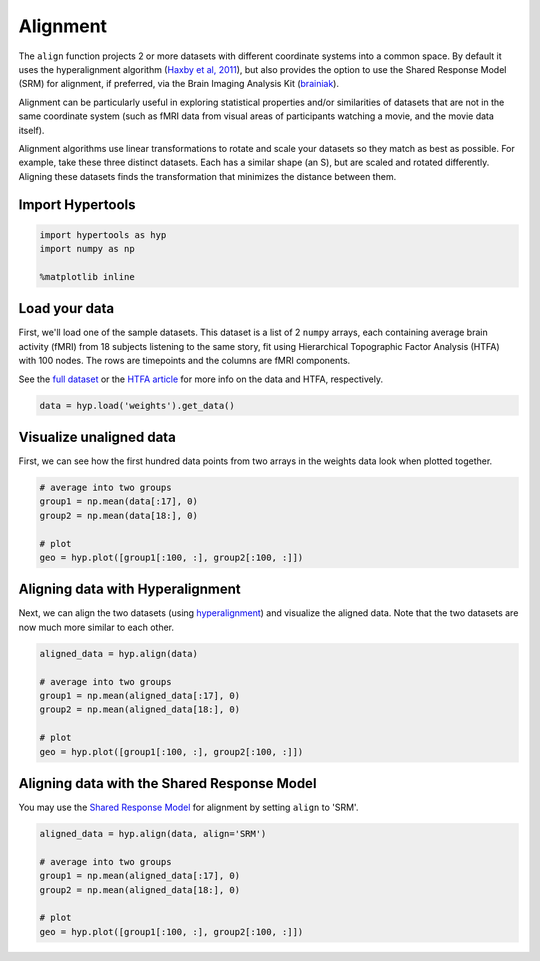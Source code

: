
Alignment
=========

The ``align`` function projects 2 or more datasets with different
coordinate systems into a common space. By default it uses the
hyperalignment algorithm (`Haxby et al,
2011 <http://haxbylab.dartmouth.edu/publications/HGC+11.pdf>`__), but
also provides the option to use the Shared Response Model (SRM) for
alignment, if preferred, via the Brain Imaging Analysis Kit
(`brainiak <http://brainiak.org/>`__).

Alignment can be particularly useful in exploring statistical properties
and/or similarities of datasets that are not in the same coordinate
system (such as fMRI data from visual areas of participants watching a
movie, and the movie data itself).

Alignment algorithms use linear transformations to rotate and scale your
datasets so they match as best as possible. For example, take these
three distinct datasets. Each has a similar shape (an S), but are scaled
and rotated differently. Aligning these datasets finds the
transformation that minimizes the distance between them.

Import Hypertools
-----------------

.. code:: ipython3

    import hypertools as hyp
    import numpy as np
    
    %matplotlib inline

Load your data
--------------

First, we'll load one of the sample datasets. This dataset is a list of
2 ``numpy`` arrays, each containing average brain activity (fMRI) from
18 subjects listening to the same story, fit using Hierarchical
Topographic Factor Analysis (HTFA) with 100 nodes. The rows are
timepoints and the columns are fMRI components.

See the `full
dataset <http://dataspace.princeton.edu/jspui/handle/88435/dsp015d86p269k>`__
or the `HTFA
article <https://www.biorxiv.org/content/early/2017/02/07/106690>`__ for
more info on the data and HTFA, respectively.

.. code:: ipython3

    data = hyp.load('weights').get_data()

Visualize unaligned data
------------------------

First, we can see how the first hundred data points from two arrays in
the weights data look when plotted together.

.. code:: ipython3

    # average into two groups
    group1 = np.mean(data[:17], 0)
    group2 = np.mean(data[18:], 0)
    
    # plot
    geo = hyp.plot([group1[:100, :], group2[:100, :]])



.. image:: align_files/align_9_0.png


Aligning data with Hyperalignment
---------------------------------

Next, we can align the two datasets (using
`hyperalignment <http://haxbylab.dartmouth.edu/publications/HGC+11.pdf>`__)
and visualize the aligned data. Note that the two datasets are now much
more similar to each other.

.. code:: ipython3

    aligned_data = hyp.align(data)
    
    # average into two groups
    group1 = np.mean(aligned_data[:17], 0)
    group2 = np.mean(aligned_data[18:], 0)
    
    # plot
    geo = hyp.plot([group1[:100, :], group2[:100, :]])



.. image:: align_files/align_12_0.png


Aligning data with the Shared Response Model
--------------------------------------------

You may use the `Shared Response Model 
<https://papers.nips.cc/paper/5855-a-reduced-dimension-fmri-shared-response-model.pdf>`__
for alignment by setting ``align`` to 'SRM'.

.. code:: ipython3

    aligned_data = hyp.align(data, align='SRM')
    
    # average into two groups
    group1 = np.mean(aligned_data[:17], 0)
    group2 = np.mean(aligned_data[18:], 0)
    
    # plot
    geo = hyp.plot([group1[:100, :], group2[:100, :]])



.. image:: align_files/align_15_0.png


